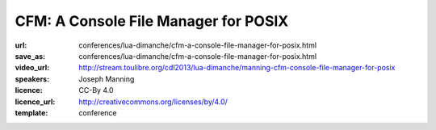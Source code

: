==============================================================================
CFM: A Console File Manager for POSIX
==============================================================================

:url: conferences/lua-dimanche/cfm-a-console-file-manager-for-posix.html
:save_as: conferences/lua-dimanche/cfm-a-console-file-manager-for-posix.html
:video_url: http://stream.toulibre.org/cdl2013/lua-dimanche/manning-cfm-console-file-manager-for-posix
:speakers: Joseph Manning
:licence: CC-By 4.0
:licence_url: http://creativecommons.org/licenses/by/4.0/
:template: conference

.. html::

 <p>CFM is a text-based file manager for POSIX-compatible systems, written in just 750 lines of Lua, using the 'posix' and 'curses' libraries. CFM emphasises a clean uncluttered display and simple ergonomic interaction, while providing a good range of useful facilities. This talk firstly demonstrates the features of CFM and then presents several observations on the use and advantages of Lua in developing this software.</p>

